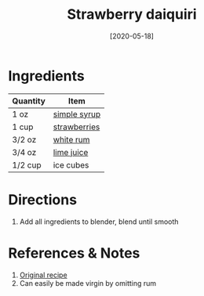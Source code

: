 :PROPERTIES:
:ID:       1d2fb554-5d19-4e20-8b40-2c2c43ac0e15
:END:
#+TITLE: Strawberry daiquiri
#+DATE: [2020-05-18]
#+LAST_MODIFIED: [2022-10-12 Wed 00:37]
#+FILETAGS: :recipe:alcohol:beverage:

* Ingredients

| Quantity | Item         |
|----------+--------------|
| 1 oz     | [[id:75f762b8-3f89-47ac-bde8-284a3506cd74][simple syrup]] |
| 1 cup    | [[id:0769e2a6-ee62-4cc0-82e9-a66c7658df7e][strawberries]] |
| 3/2 oz   | [[id:3b6f920d-85fb-4fb1-bd0b-cc08811eb2b1][white rum]]    |
| 3/4 oz   | [[id:4728f717-972e-46f4-9eb3-d847be411c3a][lime juice]]   |
| 1/2 cup  | ice cubes    |

* Directions

  1. Add all ingredients to blender, blend until smooth

* References & Notes

  1. [[https://whitneybond.com/wprm_print/31641][Original recipe]]
  2. Can easily be made virgin by omitting rum
